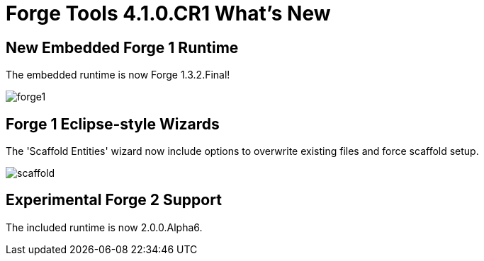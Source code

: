 = Forge Tools 4.1.0.CR1 What's New
:page-layout: whatsnew
:page-feature_id: forge
:page-feature_version: 4.1.0.CR1
:page-jbt_core_version: 4.1.0.CR1

== New Embedded Forge 1 Runtime 	

The embedded runtime is now Forge 1.3.2.Final!

image::images/4.1.0.CR1/forge1.png[]

== Forge 1 Eclipse-style Wizards 	

The 'Scaffold Entities' wizard now include options to overwrite existing files and force scaffold setup.

image::images/4.1.0.CR1/scaffold.png[]

== Experimental Forge 2 Support 	

The included runtime is now 2.0.0.Alpha6.
